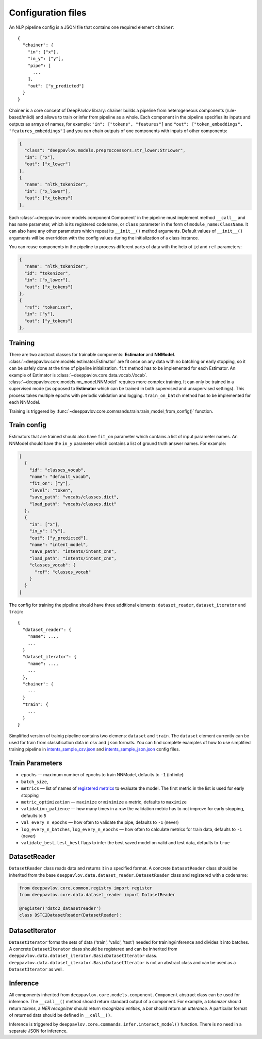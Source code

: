 Configuration files
===================

An NLP pipeline config is a JSON file that contains one required element
``chainer``:

::

    {
      "chainer": {
        "in": ["x"],
        "in_y": ["y"],
        "pipe": [
          ...
        ],
        "out": ["y_predicted"]
      }
    }

Chainer is a core concept of DeepPavlov library: chainer builds a
pipeline from heterogeneous components
(rule-based/ml/dl) and allows to train or infer from pipeline as a
whole. Each component in the pipeline specifies
its inputs and outputs as arrays of names, for example:
``"in": ["tokens", "features"]`` and
``"out": ["token_embeddings", "features_embeddings"]`` and you can chain
outputs of one components with inputs of other components:

.. code:: python

    {
      "class": "deeppavlov.models.preproccessors.str_lower:StrLower",
      "in": ["x"],
      "out": ["x_lower"]
    },
    {
      "name": "nltk_tokenizer",
      "in": ["x_lower"],
      "out": ["x_tokens"]
    },

Each :class:`~deeppavlov.core.models.component.Component`
in the
pipeline must implement method ``__call__`` and has ``name`` parameter,
which is its registered codename,
or ``class`` parameter in the form of ``module_name:ClassName``.
It can also have any other parameters which repeat its ``__init__()``
method arguments.
Default values of ``__init__()`` arguments will be overridden with the
config values during the initialization of a class instance.

You can reuse components in the pipeline to process different parts of
data with the help of ``id`` and ``ref`` parameters:

.. code:: python

    {
      "name": "nltk_tokenizer",
      "id": "tokenizer",
      "in": ["x_lower"],
      "out": ["x_tokens"]
    },
    {
      "ref": "tokenizer",
      "in": ["y"],
      "out": ["y_tokens"]
    },

Training
--------

There are two abstract classes for trainable components: **Estimator**
and **NNModel**.
:class:`~deeppavlov.core.models.estimator.Estimator` are fit once
on any data with no batching or early stopping,
so it can be safely done at the time of pipeline initialization.
``fit`` method has to be implemented for each Estimator. An example of
Estimator is :class:`~deeppavlov.core.data.vocab.Vocab`.
:class:`~deeppavlov.core.models.nn_model.NNModel` requires more
complex training. It can only be trained in a supervised mode (as
opposed to **Estimator** which can be trained in both supervised and
unsupervised settings). This process takes multiple epochs with periodic
validation and logging.
``train_on_batch`` method has to be implemented for each NNModel.

Training is triggered by
:func:`~deeppavlov.core.commands.train.train_model_from_config()` function.

Train config
------------

Estimators that are trained should also have ``fit_on`` parameter
which contains a list of input parameter names.
An NNModel should have the ``in_y`` parameter which contains a list of
ground truth answer names. For example:

.. code:: json

    [
      {
        "id": "classes_vocab",
        "name": "default_vocab",
        "fit_on": ["y"],
        "level": "token",
        "save_path": "vocabs/classes.dict",
        "load_path": "vocabs/classes.dict"
      },
      {
        "in": ["x"],
        "in_y": ["y"],
        "out": ["y_predicted"],
        "name": "intent_model",
        "save_path": "intents/intent_cnn",
        "load_path": "intents/intent_cnn",
        "classes_vocab": {
          "ref": "classes_vocab"
        }
      }
    ]

The config for training the pipeline should have three additional
elements: ``dataset_reader``, ``dataset_iterator`` and ``train``:

::

    {
      "dataset_reader": {
        "name": ...,
        ...
      }
      "dataset_iterator": {
        "name": ...,
        ...
      },
      "chainer": {
        ...
      }
      "train": {
        ...
      }
    }

Simplified version of trainig pipeline contains two elemens:
``dataset`` and ``train``. The ``dataset`` element currently
can be used for train from classification data in ``csv`` and ``json``
formats. You can find complete examples of how to use simplified
training pipeline in
`intents_sample_csv.json <deeppavlov/configs/intents/intents_sample_csv.json>`_
and
`intents_sample_json.json <deeppavlov/configs/intents/intents_sample_json.json>`_
config files.

Train Parameters
----------------

-  ``epochs`` — maximum number of epochs to train NNModel, defaults to
   ``-1`` (infinite)
-  ``batch_size``,
-  ``metrics`` — list of names of `registered
   metrics <deeppavlov/metrics>`__ to evaluate the model. The first
   metric in the list
   is used for early stopping
-  ``metric_optimization`` — ``maximize`` or ``minimize`` a metric,
   defaults to ``maximize``
-  ``validation_patience`` — how many times in a row the validation
   metric has to not improve for early stopping, defaults to ``5``
-  ``val_every_n_epochs`` — how often to validate the pipe, defaults to
   ``-1`` (never)
-  ``log_every_n_batches``, ``log_every_n_epochs`` — how often to
   calculate metrics for train data, defaults to ``-1`` (never)
-  ``validate_best``, ``test_best`` flags to infer the best saved model
   on valid and test data, defaults to ``true``

DatasetReader
-------------

``DatasetReader`` class reads data and returns it in a specified
format.
A concrete ``DatasetReader`` class should be inherited from the base
``deeppavlov.data.dataset_reader.DatasetReader`` class and registered
with a codename:

.. code:: python

    from deeppavlov.core.common.registry import register
    from deeppavlov.core.data.dataset_reader import DatasetReader

    @register('dstc2_datasetreader')
    class DSTC2DatasetReader(DatasetReader):

DatasetIterator
---------------

``DatasetIterator`` forms the sets of data ('train', 'valid', 'test')
needed for training/inference and divides it into batches.
A concrete ``DatasetIterator`` class should be registered and can be
inherited from
``deeppavlov.data.dataset_iterator.BasicDatasetIterator`` class.
``deeppavlov.data.dataset_iterator.BasicDatasetIterator``
is not an abstract class and can be used as a ``DatasetIterator`` as
well.

Inference
---------

All components inherited from
``deeppavlov.core.models.component.Component`` abstract class can be
used for inference. The ``__call__()`` method should return standard
output of a component. For example, a *tokenizer* should return
*tokens*, a *NER recognizer* should return *recognized entities*, a
*bot* should return an *utterance*.
A particular format of returned data should be defined in
``__call__()``.

Inference is triggered by
``deeppavlov.core.commands.infer.interact_model()`` function. There is
no need in a separate JSON for inference.
